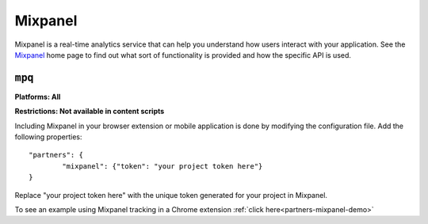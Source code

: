.. _mixpanel:

Mixpanel
===============================================================================
Mixpanel is a real-time analytics service that can help you understand how users interact with your application.
See the `Mixpanel <http://www.mixpanel.com>`_ home page to find out what sort of functionality is provided and how the specific API is used.

``mpq``
~~~~~~~~~~~~~~~~~~~~~~~~~~~~~~~~~~~~~~~~~~~~~~~~~~~~~~~~~~~~~~~~~~~~~~~~~~~~~~~~
**Platforms: All**

**Restrictions: Not available in content scripts**

Including Mixpanel in your browser extension or mobile application is done by modifying the configuration file.
Add the following properties::

	"partners": {
		"mixpanel": {"token": "your project token here"}
	}

Replace "your project token here" with the unique token generated for your project in Mixpanel.

To see an example using Mixpanel tracking in a Chrome extension :ref:`click here<partners-mixpanel-demo>`